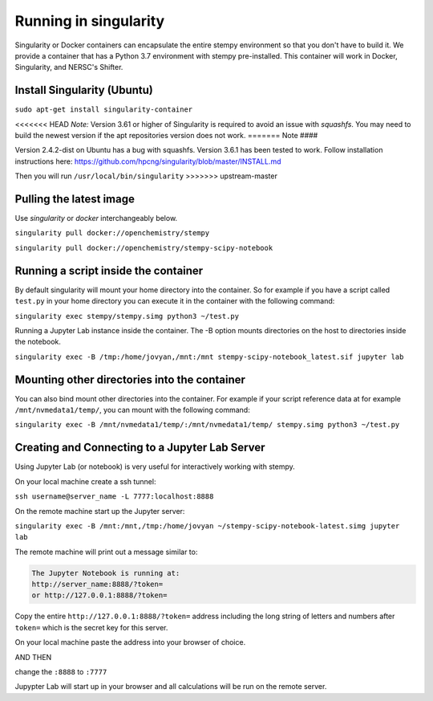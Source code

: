 
Running in singularity
======================

Singularity or Docker containers can encapsulate the entire stempy environment so that
you don't have to build it. We provide a container that has a Python 3.7 environment
with stempy pre-installed. This container will work in Docker, Singularity,
and NERSC's Shifter.


Install Singularity (Ubuntu)
----------------------------

``sudo apt-get install singularity-container``

<<<<<<< HEAD
*Note:* Version 3.61 or higher of Singularity is required to avoid an issue with `squashfs`.
You may need to build the newest version if the apt repositories version does not work.
=======
Note
####

Version 2.4.2-dist on Ubuntu has a bug with squashfs. Version 3.6.1
has been tested to work. Follow installation instructions here:
https://github.com/hpcng/singularity/blob/master/INSTALL.md

Then you will run ``/usr/local/bin/singularity``
>>>>>>> upstream-master

Pulling the latest image
------------------------

Use `singularity` or `docker` interchangeably below.

``singularity pull docker://openchemistry/stempy``

``singularity pull docker://openchemistry/stempy-scipy-notebook``


Running a script inside the container
-------------------------------------

By default singularity will mount your home directory into the container. So
for example if you have a script called ``test.py`` in your home directory you
can execute it in the container with the following command:

``singularity exec stempy/stempy.simg python3 ~/test.py``

Running a Jupyter Lab instance inside the container. The -B option mounts directories
on the host to directories inside the notebook.

``singularity exec -B /tmp:/home/jovyan,/mnt:/mnt stempy-scipy-notebook_latest.sif jupyter lab``

Mounting other directories into the container
---------------------------------------------

You can also bind mount other directories into the container. For example if
your script reference data at for example ``/mnt/nvmedata1/temp/``, you can mount
with the following command:

``singularity exec -B /mnt/nvmedata1/temp/:/mnt/nvmedata1/temp/ stempy.simg python3 ~/test.py``

Creating and Connecting to a Jupyter Lab Server
-----------------------------------------------

Using Jupyter Lab (or notebook) is very useful for interactively working
with stempy.

On your local machine create a ssh tunnel:

``ssh username@server_name -L 7777:localhost:8888``

On the remote machine start up the Jupyter server:

``singularity exec -B /mnt:/mnt,/tmp:/home/jovyan ~/stempy-scipy-notebook-latest.simg jupyter lab``

The remote machine will print out a message similar to:

.. code-block::

 The Jupyter Notebook is running at:
 http://server_name:8888/?token=
 or http://127.0.0.1:8888/?token=

Copy the entire ``http://127.0.0.1:8888/?token=`` address including the long string of letters and numbers
after ``token=`` which is the secret key for this server.

On your local machine paste the address into your browser of choice.

AND THEN

change the ``:8888`` to ``:7777``

Jupypter Lab will start up in your browser and all calculations will
be run on the remote server.